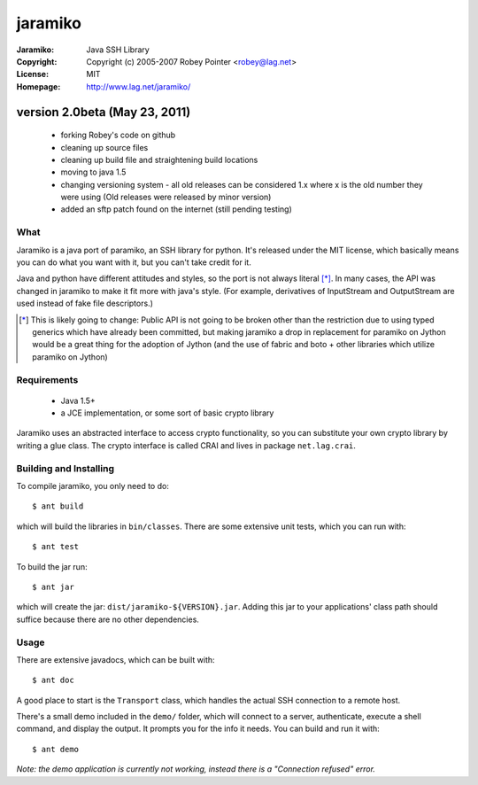 ========
jaramiko
========

:Jaramiko: Java SSH Library
:Copyright: Copyright (c) 2005-2007  Robey Pointer <robey@lag.net>
:License: MIT
:Homepage: http://www.lag.net/jaramiko/

version 2.0beta (May 23, 2011)
==============================
 - forking Robey's code on github
 - cleaning up source files
 - cleaning up build file and straightening build locations
 - moving to java 1.5
 - changing versioning system - all old releases can be considered 1.x where
   x is the old number they were using (Old releases were released by minor
   version)
 - added an sftp patch found on the internet (still pending testing)


What
----

Jaramiko is a java port of paramiko, an SSH library for python. It's released
under the MIT license, which basically means you can do what you want with it,
but you can't take credit for it.

Java and python have different attitudes and styles, so the port is not always
literal [*]_. In many cases, the API was changed in jaramiko to make it fit
more with java's style. (For example, derivatives of InputStream and
OutputStream are used instead of fake file descriptors.)

.. [*] This is likely going to change: Public API is not going to be broken
   other than the restriction due to using typed generics which have already
   been committed, but making jaramiko a drop in replacement for paramiko on
   Jython would be a great thing for the adoption of Jython (and the use of
   fabric and boto + other libraries which utilize paramiko on Jython)


Requirements
------------

  - Java 1.5+
  - a JCE implementation, or some sort of basic crypto library

Jaramiko uses an abstracted interface to access crypto functionality, so you
can substitute your own crypto library by writing a glue class. The crypto
interface is called CRAI and lives in package ``net.lag.crai``.


Building and Installing
-----------------------

To compile jaramiko, you only need to do::

    $ ant build

which will build the libraries in ``bin/classes``. There are some extensive
unit tests, which you can run with::

    $ ant test

To build the jar run::

    $ ant jar

which will create the jar: ``dist/jaramiko-${VERSION}.jar``. Adding this jar to
your applications' class path should suffice because there are no other
dependencies.


Usage
-----

There are extensive javadocs, which can be built with::

    $ ant doc

A good place to start is the ``Transport`` class, which handles the actual
SSH connection to a remote host.

There's a small demo included in the ``demo/`` folder, which will connect
to a server, authenticate, execute a shell command, and display the output.
It prompts you for the info it needs. You can build and run it with::

    $ ant demo

*Note: the demo application is currently not working, instead there is a "Connection refused" error.*
